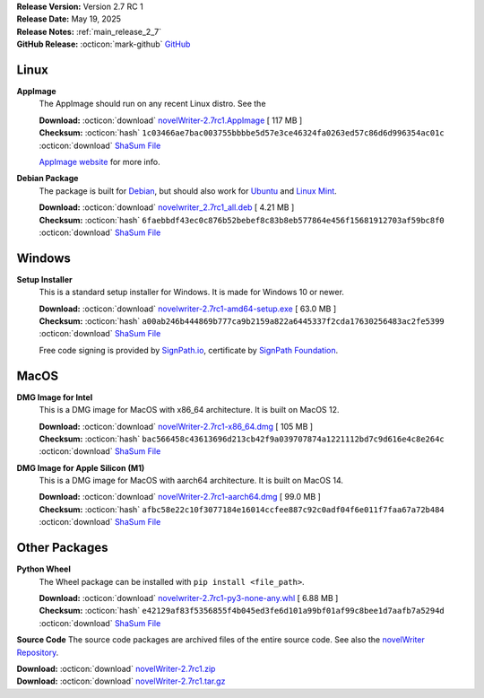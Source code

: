 .. _AppImage website: https://appimage.org/
.. _Ubuntu: https://ubuntu.com/
.. _Debian: https://www.debian.org/
.. _Linux Mint: https://linuxmint.com/
.. _novelWriter Repository: https://github.com/vkbo/novelWriter/
.. _SignPath.io: https://about.signpath.io/
.. _SignPath Foundation: https://signpath.org/

| **Release Version:** Version 2.7 RC 1
| **Release Date:** May 19, 2025
| **Release Notes:** :ref:`main_release_2_7`
| **GitHub Release:** :octicon:`mark-github` `GitHub <https://github.com/vkbo/novelWriter/releases/tag/v2.7rc1>`__

Linux
-----

**AppImage**
   The AppImage should run on any recent Linux distro. See the 

   | **Download:** :octicon:`download` `novelWriter-2.7rc1.AppImage <https://github.com/vkbo/novelWriter/releases/download/v2.7rc1/novelWriter-2.7rc1.AppImage>`__ [ 117 MB ]
   | **Checksum:** :octicon:`hash` ``1c03466ae7bac003755bbbbe5d57e3ce46324fa0263ed57c86d6d996354ac01c`` :octicon:`download` `ShaSum File <https://github.com/vkbo/novelWriter/releases/download/v2.7rc1/novelWriter-2.7rc1.AppImage.sha256>`__

   `AppImage website`_ for more info.

**Debian Package**
   The package is built for Debian_, but should also work for Ubuntu_ and `Linux Mint`_.

   | **Download:** :octicon:`download` `novelwriter_2.7rc1_all.deb <https://github.com/vkbo/novelWriter/releases/download/v2.7rc1/novelwriter_2.7rc1_all.deb>`__ [ 4.21 MB ]
   | **Checksum:** :octicon:`hash` ``6faebbdf43ec0c876b52bebef8c83b8eb577864e456f15681912703af59bc8f0`` :octicon:`download` `ShaSum File <https://github.com/vkbo/novelWriter/releases/download/v2.7rc1/novelwriter_2.7rc1_all.deb.sha256>`__


Windows
-------

**Setup Installer**
   This is a standard setup installer for Windows. It is made for Windows 10 or newer.

   | **Download:** :octicon:`download` `novelwriter-2.7rc1-amd64-setup.exe <https://github.com/vkbo/novelWriter/releases/download/v2.7rc1/novelwriter-2.7rc1-amd64-setup.exe>`__ [ 63.0 MB ]
   | **Checksum:** :octicon:`hash` ``a00ab246b444869b777ca9b2159a822a6445337f2cda17630256483ac2fe5399`` :octicon:`download` `ShaSum File <https://github.com/vkbo/novelWriter/releases/download/v2.7rc1/novelwriter-2.7rc1-amd64-setup.exe.sha256>`__

   Free code signing is provided by `SignPath.io`_, certificate by `SignPath Foundation`_.


MacOS
-----

**DMG Image for Intel**
   This is a DMG image for MacOS with x86_64 architecture. It is built on MacOS 12.

   | **Download:** :octicon:`download` `novelWriter-2.7rc1-x86_64.dmg <https://github.com/vkbo/novelWriter/releases/download/v2.7rc1/novelWriter-2.7rc1-x86_64.dmg>`__ [ 105 MB ]
   | **Checksum:** :octicon:`hash` ``bac566458c43613696d213cb42f9a039707874a1221112bd7c9d616e4c8e264c`` :octicon:`download` `ShaSum File <https://github.com/vkbo/novelWriter/releases/download/v2.7rc1/novelWriter-2.7rc1-x86_64.dmg.sha256>`__


**DMG Image for Apple Silicon (M1)**
   This is a DMG image for MacOS with aarch64 architecture. It is built on MacOS 14.

   | **Download:** :octicon:`download` `novelWriter-2.7rc1-aarch64.dmg <https://github.com/vkbo/novelWriter/releases/download/v2.7rc1/novelWriter-2.7rc1-aarch64.dmg>`__ [ 99.0 MB ]
   | **Checksum:** :octicon:`hash` ``afbc58e22c10f3077184e16014ccfee887c92c0adf04f6e011f7faa67a72b484`` :octicon:`download` `ShaSum File <https://github.com/vkbo/novelWriter/releases/download/v2.7rc1/novelWriter-2.7rc1-aarch64.dmg.sha256>`__


Other Packages
--------------

**Python Wheel**
   The Wheel package can be installed with ``pip install <file_path>``.

   | **Download:** :octicon:`download` `novelwriter-2.7rc1-py3-none-any.whl <https://github.com/vkbo/novelWriter/releases/download/v2.7rc1/novelwriter-2.7rc1-py3-none-any.whl>`__ [ 6.88 MB ]
   | **Checksum:** :octicon:`hash` ``e42129af83f5356855f4b045ed3fe6d101a99bf01af99c8bee1d7aafb7a5294d`` :octicon:`download` `ShaSum File <https://github.com/vkbo/novelWriter/releases/download/v2.7rc1/novelwriter-2.7rc1-py3-none-any.whl.sha256>`__

**Source Code**
The source code packages are archived files of the entire source code. See also the `novelWriter Repository`_.

| **Download:** :octicon:`download` `novelWriter-2.7rc1.zip <https://api.github.com/repos/vkbo/novelWriter/zipball/v2.7rc1>`__
| **Download:** :octicon:`download` `novelWriter-2.7rc1.tar.gz <https://api.github.com/repos/vkbo/novelWriter/tarball/v2.7rc1>`__

